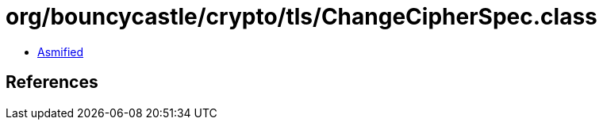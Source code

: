 = org/bouncycastle/crypto/tls/ChangeCipherSpec.class

 - link:ChangeCipherSpec-asmified.java[Asmified]

== References

